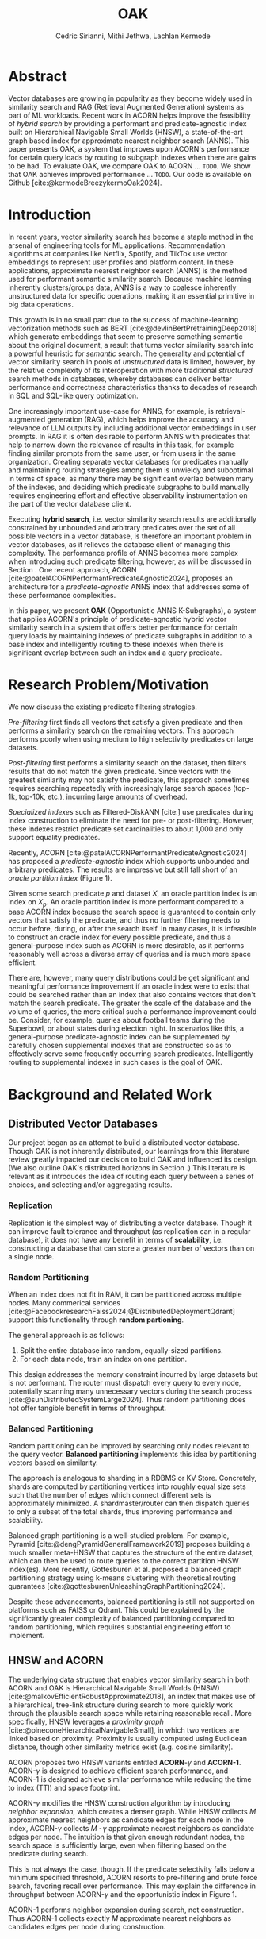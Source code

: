 #+TITLE: OAK
#+SUBTITLE: 
#+AUTHOR: Cedric Sirianni, Mithi Jethwa, Lachlan Kermode
#+OPTIONS: toc:nil
#+LATEX_CLASS: acmart
#+LATEX_CLASS_OPTIONS: [sigconf]
#+LATEX_HEADER: \usepackage{hyperref}
#+LATEX_HEADER: \usepackage{adjustbox}
#+BIBLIOGRAPHY: ./references.bib 

# NB: This bib file is derived from the following Zotero library: https://www.zotero.org/groups/5686187/vector-databases/library

#+LATEX: \hypersetup{linkcolor=blue}


* Abstract
Vector databases are growing in popularity as they become widely used in similarity search and RAG (Retrieval Augmented Generation) systems as part of ML workloads.
Recent work in ACORN helps improve the feasibility of /hybrid search/ by providing a performant and predicate-agnostic index built on Hierarchical Navigable Small Worlds (HNSW), a state-of-the-art graph based index for approximate nearest neighbor search (ANNS).
This paper presents OAK, a system that improves upon ACORN's performance for certain query loads by routing to subgraph indexes when there are gains to be had.
To evaluate OAK, we compare OAK to ACORN ... =TODO=. 
We show that OAK achieves improved performance ... =TODO=. 
Our code is available on Github [cite:@kermodeBreezykermoOak2024].

* Introduction
In recent years, vector similarity search has become a staple method in the arsenal of engineering tools for ML applications.
Recommendation algorithms at companies like Netflix, Spotify, and TikTok use vector embeddings to represent user profiles and platform content.
In these applications, approximate nearest neighbor search (ANNS) is the method used for performant semantic similarity search.
Because machine learning inherently clusters/groups data, ANNS is a way to coalesce inherently unstructured data for specific operations, making it an essential primitive in big data operations.

This growth is in no small part due to the success of machine-learning vectorization methods such as BERT [cite:@devlinBertPretrainingDeep2018] which generate embeddings that seem to preserve something semantic about the original document, a result that turns vector similarity search into a powerful heuristic for /semantic/ search.  
The generality and potential of vector similarity search in pools of /unstructured/ data is limited, however, by the relative complexity of its interoperation with more traditional /structured/ search methods in databases, whereby databases can deliver better performance and correctness characteristics thanks to decades of research in SQL and SQL-like query optimization. 

One increasingly important use-case for ANNS, for example, is retrieval-augmented generation (RAG), which helps improve the accuracy and relevance of LLM outputs by including additional vector embeddings in user prompts.
In RAG it is often desirable to perform ANNS with predicates that help to narrow down the relevance of results in this task, for example finding similar prompts from the same user, or from users in the same organization.
Creating separate vector databases for predicates manually and maintaining routing strategies among them is unwieldy and suboptimal in terms of space, as many there may be significant overlap between many of the indexes, and deciding which predicate subgraphs to build manually requires engineering effort and effective observability instrumentation on the part of the vector database client.

Executing *hybrid search*, i.e. vector similarity search results are additionally constrained by unbounded and arbitrary predicates over the set of all possible vectors in a vector database, is therefore an important problem in vector databases, as it relieves the database client of managing this complexity.  
The performance profile of ANNS becomes more complex when introducing such predicate filtering, however, as will be discussed in Section @@latex:\ref{sec:motivation}@@.
One recent approach, ACORN [cite:@patelACORNPerformantPredicateAgnostic2024], proposes an architecture for a /predicate-agnostic/ ANNS index that addresses some of these performance complexities.
# Efficient ANNS is a challenging problem when considering multi-million or billion scale datasets.
# Both NeurIPS'21 [cite:https://big-ann-benchmarks.com/neurips21.html]and NeurIPS'23 [cite:https://big-ann-benchmarks.com/neurips23.html] hosted a competition for billion-scale indexing data structures and search algorithms, showcasing a wide range of solutions that improved search accuracy and efficiency.
# For example, customers on an e-commerce site may want to search for t-shirts similar to a reference image, while filtering on price. 
# To support such functionality, applications must implement /hybrid search/, i.e., similarity search queries containing a one or more structured predicates.
# Implementations must be *performant*, retrieving results with high throughput/low latency and also *accurate*, retrieving results that are sufficiently similar to the provided query.

# Several strategies exist to address these challenges with varying degrees of success, including pre-filtering, post-filtering, and specialized indexes.

In this paper, we present *OAK* (Opportunistic ANNS K-Subgraphs), a system that applies ACORN's principle of predicate-agnostic hybrid vector similarity search in a system that offers better performance for certain query loads by maintaining indexes of predicate subgraphs in addition to a base index and intelligently routing to these indexes when there is significant overlap between such an index and a query predicate.

* Research Problem/Motivation
#+LABEL: sec:motivation
We now discuss the existing predicate filtering strategies.

/Pre-filtering/ first finds all vectors that satisfy a given predicate and then performs a similarity search on the remaining vectors.
This approach performs poorly when using medium to high selectivity predicates on large datasets.

/Post-filtering/ first performs a similarity search on the dataset, then filters results that do not match the given predicate. 
Since vectors with the greatest similarity may not satisfy the predicate, this approach sometimes requires searching repeatedly with increasingly large search spaces (top-1k, top-10k, etc.), incurring large amounts of overhead.

/Specialized indexes/ such as Filtered-DiskANN [cite:] use predicates during index construction to eliminate the need for pre- or post-filtering.
However, these indexes restrict predicate set cardinalities to about 1,000 and only support equality predicates.

Recently, ACORN [cite:@patelACORNPerformantPredicateAgnostic2024] has proposed a /predicate-agnostic/ index which supports unbounded and arbitrary predicates.
The results are impressive but still fall short of an /oracle partition index/ (Figure 1). 

[[./figures/acorn-fig-7.png]]

Given some search predicate $p$ and dataset $X$, an oracle partition index is an index on $X_p$. 
An oracle partition index is more performant compared to a base ACORN index because the search space is guaranteed to contain only vectors that satisfy the predicate, and thus no further filtering needs to occur before, during, or after the search itself.
In many cases, it is infeasible to construct an oracle index for every possible predicate, and thus a general-purpose index such as ACORN is more desirable, as it performs reasonably well across a diverse array of queries and is much more space efficient.

There are, however, many query distributions could be get significant and meaningful performance improvement if an oracle index were to exist that could be searched rather than an index that also contains vectors that don't match the search predicate.
The greater the scale of the database and the volume of queries, the more critical such a performance improvement could be. 
Consider, for example, queries about football teams during the Superbowl, or about states during election night.
In scenarios like this, a general-purpose predicate-agnostic index can be supplemented by carefully chosen supplemental indexes that are constructed so as to effectively serve some frequently occurring search predicates.
Intelligently routing to supplemental indexes in such cases is the goal of OAK.

* Background and Related Work
** Distributed Vector Databases
Our project began as an attempt to build a distributed vector database.
Though OAK is not inherently distributed, our learnings from this literature review greatly impacted our decision to build OAK and influenced its design. 
(We also outline OAK's distributed horizons in Section @@latex:\ref{sec:future}@@.)
This literature is relevant as it introduces the idea of routing each query between a series of choices, and selecting and/or aggregating results.

*** Replication
Replication is the simplest way of distributing a vector database.
Though it can improve fault tolerance and throughput (as replication can in a regular database), it does not have any benefit in terms of *scalability*, i.e. constructing a database that can store a greater number of vectors than on a single node. 

*** Random Partitioning

When an index does not fit in RAM, it can be partitioned across multiple nodes.
Many commerical services [cite:@FacebookresearchFaiss2024;@DistributedDeploymentQdrant] support this functionality through *random partioning*.

The general approach is as follows:
1. Split the entire database into random, equally-sized partitions.
2. For each data node, train an index on one partition.

This design addresses the memory constraint incurred by large datasets but is not performant.
The router must dispatch every query to every node, potentially scanning many unnecessary vectors during the search process [cite:@sunDistributedSystemLarge2024].
Thus random partitioning does not offer tangible benefit in terms of throughput.

*** Balanced Partitioning

Random partitioning can be improved by searching only nodes relevant to the query vector.
*Balanced partitioning* implements this idea by partitioning vectors based on similarity.

The approach is analogous to sharding in a RDBMS or KV Store.
Concretely, shards are computed by partitioning vertices into roughly equal size sets such that the number of edges which connect different sets is approximately minimized. 
A shardmaster/router can then dispatch queries to only a subset of the total shards, thus improving performance and scalability.

Balanced graph partitioning is a well-studied problem.
For example, Pyramid [cite:@dengPyramidGeneralFramework2019] proposes building a much smaller meta-HNSW that captures the structure of the entire dataset, which can then be used to route queries to the correct partition HNSW index(es).
More recently, Gottesburen et al. proposed a balanced graph partitioning strategy using k-means clustering with theoretical routing guarantees [cite:@gottesburenUnleashingGraphPartitioning2024].

Despite these advancements, balanced partitioning is still not supported on platforms such as FAISS or Qdrant.
This could be explained by the significantly greater complexity of balanced partitioning compared to random partitioning, which requires substantial engineering effort to implement.

** HNSW and ACORN 
The underlying data structure that enables vector similarity search in both ACORN and OAK is Hierarchical Navigable Small Worlds (HNSW) [cite:@malkovEfficientRobustApproximate2018], an index that makes use of a hierarchical, tree-link structure during search to more quickly work through the plausible search space while retaining reasonable recall.
More specifically, HNSW leverages a /proximity graph/ [cite:@pineconeHierarchicalNavigableSmall], in which two vertices are linked based on proximity.
Proximity is usually computed using Euclidean distance, though other similarity metrics exist (e.g. cosine similarity).

ACORN proposes two HNSW variants entitled *ACORN*-$\gamma$ and *ACORN-1*. ACORN-$\gamma$ is designed to achieve efficient search performance, and ACORN-1 is designed achieve similar performance while reducing the time to index (TTI) and space footprint.

ACORN-$\gamma$ modifies the HNSW construction algorithm by introducing /neighbor expansion/, which creates a denser graph.
While HNSW collects $M$ approximate nearest neighbors as candidate edges for each node in the index, ACORN-$\gamma$ collects $M \cdot \gamma$ approximate nearest neighbors as candidate edges per node.
The intuition is that given enough redundant nodes, the search space is sufficiently large, even when filtering based on the predicate during search.

This is not always the case, though. 
If the predicate selectivity falls below a minimum specified threshold, ACORN resorts to pre-filtering and brute force search, favoring recall over performance.
This may explain the difference in throughput between ACORN-$\gamma$ and the opportunistic index in Figure 1.

ACORN-1 performs neighbor expansion during search, not construction.
Thus ACORN-1 collects exactly $M$ approximate nearest neighbors as candidates edges per node during construction.


* Main Design

The central premise of OAK is to route queries with high-frequency predicates to an /opportunistic index/ constructed using the same or a significantly similar predicate.
When OAK receives a query $q$ with predicate $p$, sending to an opportunistic index is
1) potentially more performant (if the base index is larger than the opportunistic index) 
2) potentially less accurate (if the opportunistic index does not contain all vectors that match $p$).

OAK's query routing strategy leverages these insights to manage the performance-accuracy tradeoff at hand.
It is worth mentioning that this tradeoff is inherent to the ANNS problem space as a whole, and that using additional space in order to deliver better latency is the specific goal of ANNS.

In order to make routing decisions, opportunistic indexes are stored as values in a hash map for which the key is a bitmask.
Each bitmask/key is constructed over all vectors in the database, so as to provide OAK with an efficient way to consider which vectors exist in available opportunistic indexes.

*** Query routing
#+LABEL: sec:queryrouting
The key insight for OAK's routing strategy is that queries can be sent to an opportunistic subindex even if the query bitmask $M_q$ and the subindex bitmask $M_s$ do not wholly overlap.
$M_x$ denotes a bitmask over OAK's root index $r$ (which contains /all/ vectors in the database, regardless of predicate).

If $M_q$ is a strict subset of (or is equal to) $M_{s_i}$, then similarity search on $s_i$ will be strictly preferable to search on $r$. 
We use a bitmask's *Hamming weight* (the number of ones in the mask) as a proxy for how much more performant a subindex will be.
The smaller the Hamming weight of $M_{s_i}$, the more performant a search within $s_i$ will be in comparison a search in $r$. 
We consider this a reasonable heuristic for OAK's current implementation in part because all indexes (both $r$ and all $s_i$) are ACORN indexes constructed with the same base parameters.

If $M_q$ is /not/ a subset of $M_{s_i}$, then we consider the *Jaccard similarity* between $M_q$ and $M_{s_i}$ as a proxy for how significant the reduction in recall will be when routing to $s_i$.
If there is significant overlap between $M_{s_i}$ and $M_q$, and if the number of vectors specified by the query ($k$) is significantly high, then we consider it more desirable to service the query in $s$ than in $r$.

Concretely, we consider servicing a query in subindex $s_i$ preferable to the base index $r$ if it satisfies the following condition: 

\begin{equation}                        % arbitrary environments,
x=\sqrt{b}                              % even tables, figures, etc
\end{equation}


* Implementation 

OAK is built in approximately 700 lines of Rust.
We encountered three main engineering challenges, which we now discuss in sections.

** Bindings

ACORN is implemented in C++, so writing OAK in Rust required a foreign function interface (FFI).
We originally chose bindgen [cite:@RustlangRustbindgen2024] to automatically generate Rust FFI bindings to ACORN, but realized that the task would require a substantial engineering effort as ACORN's functionality was only implemented in C++ and not exposed to the C API that FAISS [cite:@FacebookresearchFaiss2024] (the codebase from which ACORN was forked) provides.
We thus chose instead to use cxx [cite:@tolnayDtolnayCxx2024] to interoperate directly between C++ and Rust, an approach that worked well once we had worked through the new conceptual model for FFI.
Our progress implementing the FFI layer was slowed, too, on a number of other counts: we discovered a bug in the ACORN compilation directions that resulted in PR ([[https://github.com/guestrin-lab/ACORN/pull/7]]); the FFI wrappers introduced lifetime issues in C++ when dereferencing a unique pointer; and the functionality of the ACORN ~search~ function had to be largely reverse-engineered due to a lack of clarifying documentation.

** Predicate Filtering

Though predicates are represented internally in OAK as bitmasks (~Vec<i8>~), we introduce a ~PredicateQuery~ struct to allow clients to more concisely express their filters during search.
~PredicateQuery~ can be used to generate a bitmask over the vectors in OAK by specifying a ~PredicateOp~ such as ~Equals~, and a ~PredicateRhs~ such as ~5~. 
Though the equality of ~i8~ values is sufficient for the experiments outlined in this paper, ~PredicateQuery~ is designed to be extensible for arbitrary predicate operations and right-hand-sides, such as ~LessThan~ and ~Regex~.
For each vector, if the predicate is true (e.g. year $=$ 2024), the element in the generated bitmask is set to $1$.
The ACORN ~search~ function, by contrast, accepts a ~filter_id_map~ bit mask that is used to filter vectors that do not satisfy the predicate during search.

** SimilaritySearchable
The ~SimilaritySearchable~ trait is the mechanism through which OAK clients can easily switch between using OAK's base index $r$, a subindex $s_i$, or an index dynamically selected by way of the routing strategy described in Section @@latex:\ref{sec:queryrouting}@@ to search for similar vectors.
Each of the structs that represent these three entities implement the ~SimilaritySearchable~ trait.

Structs that implement the trait offer three methods:
*** ~initialize~
Takes one ~OakIndexOptions~ argument, and prepares the search mechanism.
*** ~search~
Takes the ~query_vectors~ (multiple are permitted for batch search), an optional ~PredicateQuery~, and a ~topk~ specification.
This method relieves the client of the complexity of generating a predicate bitmask.
*** ~search_with_bitmask~
Takes the ~query_vectors~, a ~Bitmask~ (constructed over all available searchable vectors), and a ~topk~ specification.
This is the method that we evaluate in the next section.

* Evaluation
In order to evaluate, we first sought to plot three recall/QPS graphs.
1. For the root index $r$
2. For an opportunistic index $s_i$ constructed over $\frac{1}{12}$ of the SIFT_1M dataset [cite:@jegouProductQuantizationNearest2010]. Following the experimentation method in ACORN, we generated a number between 1 and 12 drawn from a uniformly random distribution for each vector in the dataset, allowing us to benchmark it with hybrid search (using the predicate ``equals $x$").
3. For search using OAK's routing strategy over a router that consisted of $r$ and six subindexes $s_{1-6}$.

All graphs were to be plotted by first creating the necessary indexes over the one million vectors in SIFT_1M, and then using the 10K vectors in the provided query set with a singular query predicate, i.e. ``equals $5$".  
Though this experiment is contrived in a way that does not adequately put OAK's routing strategy to test (as all $M_q$ will either be a perfect subset of an $M_{s_i}$ or will have no overlap), we hoped that these initial experiments would at least show that there are potential performance gains to be had from routing to subindexes, and that the basic overhead of OAK's routing layer is not prohibitive of these gains.

Due to the amount of time that we spent investigating the plausibility of distributing a vector database and getting OAK off the ground, however, we were unable to run these experiments meaningfully this semester.
In an ideal world, we would have run both this set of basic experiments, as well as benchmarks on hybrid search datasets that are /not/ uniformly distributed such as TripClick [cite:@rekabsazTripClickLogFiles2021] and LAION [cite:@schuhmannLAION400MOpenDataset2021]. 
Despite the very limited evaluation that we had time to run, we are encouraged by the very preliminary result that at least confirms that smaller indexes provide improved search latency.
Querying a randomly generated vector in SIFT_1M produces the following latencies:

| Search strategy     | Latency    |
|---------------------+------------|
| $r$                 | 2.091142ms |
| $s_i$               | 536.498µs  |
| oak($r$ + $s_{1-6}) | X          |



* Future Work
#+LABEL: sec:future

OAK has many opportunities for future work.
*** Better experimentation
First and foremost, a continuation of this work would run a reasonable set of experiments to validate OAK's basic premise and routing strategy.

*** Dynamic index construction 
Right now, OAK constructs indexes only once and before queries are dispatched.
In a production system, it may be advantageous to construct indexes while queries are received to increase throughput.
The overhead incurred by index construction could be measured with respect to the time TTI, the size of the index, and the compute/memory resources required to construct the index.

*** Index configuration and type
OAK uses ACORN for opportunistic indexes primarily because writing bindings to additional indexes is unnecessary for a proof-of-concept.
The construction parameters for an ACORN index affect its recall-performance tradeoff, however, and it would be interesting to consider whether variations of ACORN index could factor into a more efficient subindex architecture. 
However, given the bounded and well-defined nature of the opportunistic index type, a /specialized index/ may yield better performance.
For example, Qdrant [cite:https://qdrant.tech/articles/filtrable-hnsw/] has proposed denser HNSW graph by knowledge of the search predicates to add additional edges.
While this is ill-suited for ACORN's goal to be predicate-agnostic, the principle idea of opportunistic indexes is /predicate-knowledge/, and thus we can leverage the known predicate to construct a better index.

*** Distribution
The system design of OAK is also easily transferrable to a distributed context. 
We could construct and/or host indexes on different nodes, as network communication costs are dominated by the ANNS latency. [cite:]
This would help remove the bottleneck of commodity hardware when hosting multiple indexes and enable horizontal scaling and load balancing during bursty workloads.

* Logistics
Much of the literature review in the early stages of our project was done collectively.
Lachlan and Cedric implemented the FFI interface between OAK and ACORN.
Mithi and Lachlan implemented the SIFT dataset preparation scripts (as attributes needed to be randomly added to the vectors there, following the approach in the ACORN paper).
Though the concepts and talking points for the presentation were discussed and determined collectively, Cedric was principally responsible for the visual integrity and flair.
Mithi implemented the experimentation infrastructure, as well as the graph generation code.
Lachlan conceived and implemented OAK's routing logic (and is solely responsible for any senselessness it contains).
Mithi and Lachlan worked together to run the experiments on AWS.
Cedric drafted and was chief editor for the final paper, though it was collectively edited and written.

* Bibliography

